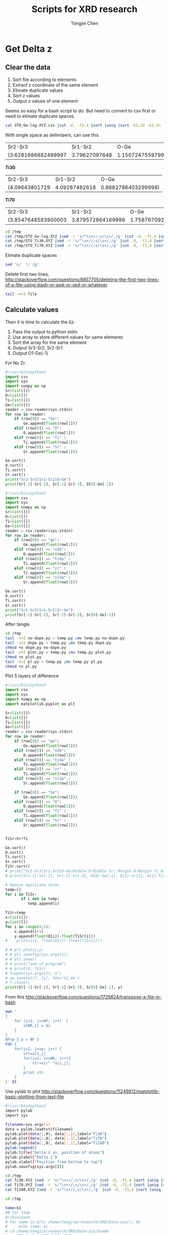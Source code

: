 #+Title: Scripts for XRD research
#+Author: Tongjie Chen
#+LaTeX_HEADER: \usepackage{geometry}
#+LaTeX_HEADER: \geometry{top=2.5cm, bottom=2cm, left=2cm, right=2cm}
* Get Delta z
** Clear the data
1. Sort file according to elements
2. Extract z coordinate of the same element
3. Elimate duplicate values
4. Sort z values
5. Output z values of one element

Seems so easy for a bash script to do. But need to convert to csv first or need to elimate duplicate spaces.
#+begin_src sh 
cat STO_Ge-log.XYZ.csv |cut -d, -f1,4 |sort |uniq |sort -k1,2V -k2,1n
#+end_src


With single space as delimtaers, can use this

#+begin_src sh :exports results
cd /tmp
cat /tmp/STO_Ge-log.XYZ |sed -r 's/^\s+//;s/\s+/,/g' |cut -d, -f1,4 |sort |uniq |sort -k1,2V -k2,1n |/tmp/no-dope.py
#+end_src

#+RESULTS:
| Sr2-Sr3             |       Sr1-Sr2 |                O-Ge |
| (3.6281686882499997 | 3.79627097648 | 1.1507247559799998) |

*Ti30*
#+begin_src sh :exports results
cd /tmp
cat /tmp/STO_Ti30.XYZ |sed -r 's/^\s+//;s/\s+/,/g' |cut -d, -f1,4 |sort |uniq |sort -k1,2V -k2,1n |/tmp/dope.py
#+end_src

#+RESULTS:
| Sr2-Sr3        |       Sr1-Sr2 |                O-Ge |
| (4.09643801729 | 4.09287482618 | 0.8682786403299998) |


*Ti70*
#+begin_src sh :exports results
cd /tmp
cat /tmp/STO_Ti70.XYZ |sed -r 's/^\s+//;s/\s+/,/g' |cut -d, -f1,4 |sort |uniq |sort -k1,2V -k2,1n |/tmp/dope.py
#+end_src

#+RESULTS:
| Sr2-Sr3             |           Sr1-Sr2 |                O-Ge |
| (3.8547648583900003 | 3.879572864169999 | 1.7587670927399994) |

#+begin_src sh 
cd /tmp
cat /tmp/STO_Ge-log.XYZ |sed -r 's/^\s+//;s/\s+/,/g' |cut -d, -f1,4 |sort |uniq |sort -k1,2V -k2,1n |/tmp/no-dope.py
cat /tmp/STO_Ti30.XYZ |sed -r 's/^\s+//;s/\s+/,/g' |cut -d, -f1,4 |sort |uniq |sort -k1,2V -k2,1n |/tmp/dope.py 
cat /tmp/STO_Ti70.XYZ |sed -r 's/^\s+//;s/\s+/,/g' |cut -d, -f1,4 |sort |uniq |sort -k1,2V -k2,1n |/tmp/dope.py
#+end_src

#+RESULTS:
| Sr2-Sr3              | Sr1-Sr2             |                O-Ge |
| (3.769922874959999,  | 3.7067643724100012, | 1.3230385809400005) |
| Sr2-Sr3              | Sr1-Sr2             |                O-Ge |
| (4.00698,            | 4.0069799999999995, | 1.9796206029399999) |
| Sr2-Sr3              | Sr1-Sr2             |                O-Ge |
| (3.8611548203599995, | 3.8935057336900005, | 1.5150977290799998) |

Elimate duplicate spaces
#+begin_src sh 
sed 's/  */ /g'
#+end_src

Delete first two lines, http://stackoverflow.com/questions/8857705/deleting-the-first-two-lines-of-a-file-using-bash-or-awk-or-sed-or-whatever
#+begin_src sh 
tail -n+3 file
#+end_src

** Calculate values
Then it is time to calculate the $\delta z$.
1. Pass the output to python stdin
2. Use array to store different values for same elements
3. Sort the array for the same element
4. Output Sr3-Sr2, Sr2-Sr1
5. Output O1-Ge(-1)

For No Zr.
#+begin_src python :tangle /tmp/no-dope.py
#!/usr/bin/python2
import csv
import sys
import numpy as np
Sr=list([])
O=list([])
Ti=list([])
Ge=list([])
reader = csv.reader(sys.stdin)
for row in reader:
    if (row[0]) == "Ge":
        Ge.append(float(row[1]))
    elif (row[0]) == "O":
        O.append(float(row[1]))
    elif (row[0]) == "Ti" :
        Ti.append(float(row[1]))
    elif (row[0]) == "Sr" :
        Sr.append(float(row[1]))

Ge.sort()
O.sort()
Ti.sort()
Sr.sort()
print("Sr2-Sr3|Sr1-Sr2|O-Ge")
print(Sr[-1]-Sr[-2], Sr[-2]-Sr[-3], O[0]-Ge[-1])
#+end_src

#+RESULTS:

#+begin_src python :tangle /tmp/dope.py
#!/usr/bin/python2
import csv
import sys
import numpy as np
Sr=list([])
O=list([])
Ti=list([])
Ge=list([])
reader = csv.reader(sys.stdin)
for row in reader:
    if (row[0]) == "ge":
        Ge.append(float(row[1]))
    elif (row[0]) == "o2m":
        O.append(float(row[1]))
    elif (row[0]) == "ti4p" :
        Ti.append(float(row[1]))
    elif (row[0]) == "zr" :
        Ti.append(float(row[1]))
    elif (row[0]) == "sr2p" :
        Sr.append(float(row[1]))

Ge.sort()
O.sort()
Ti.sort()
Sr.sort()
print("Sr2-Sr3|Sr1-Sr2|Sr-Ge")
print(Sr[-1]-Sr[-2], Sr[-2]-Sr[-3], Sr[0]-Ge[-1])
#+end_src

After tangle
#+begin_src sh 
cd /tmp
tail -n+2 no-dope.py > temp.py ;mv temp.py no-dope.py
tail -n+2 dope.py > temp.py ;mv temp.py dope.py
chmod +x dope.py no-dope.py
tail -n+2 plot.py > temp.py ;mv temp.py plot.py
chmod +x plot.py
tail -n+2 pl.py > temp.py ;mv temp.py pl.py
chmod +x pl.py
#+end_src

#+RESULTS:


Plot 5 layers of difference
#+begin_src python :tangle /tmp/plot.py
#!/usr/bin/python3
import csv
import sys
import numpy as np
import matplotlib.pyplot as plt

Sr=list([])
O=list([])
Ti=list([])
Ge=list([])
reader = csv.reader(sys.stdin)
for row in reader:
    if (row[0]) == "ge":
        Ge.append(float(row[1]))
    elif (row[0]) == "o2m":
        O.append(float(row[1]))
    elif (row[0]) == "ti4p" :
        Ti.append(float(row[1]))
    elif (row[0]) == "zr" :
        Ti.append(float(row[1]))
    elif (row[0]) == "sr2p" :
        Sr.append(float(row[1]))

    if (row[0]) == "Ge":
        Ge.append(float(row[1]))
    elif (row[0]) == "O":
        O.append(float(row[1]))
    elif (row[0]) == "Ti" :
        Ti.append(float(row[1]))
    elif (row[0]) == "Sr" :
        Sr.append(float(row[1]))
        

TiSr=Sr+Ti

Ge.sort()
O.sort()
Ti.sort()
Sr.sort()
TiSr.sort()
# print("Sr2-Sr3|Sr1-Sr2|O-Ge|Middle O-Middle Sr| Margin O-Margin Ti bottom")
# print(Sr[-1]-Sr[-2], Sr[-2]-Sr[-3], O[0]-Ge[-1], O[2]-Sr[1], O[1]-Ti[0])

# Remove duplicate terms
temp=[]
for i in TiSr:
       if i not in temp:
          temp.append(i)

TiSr=temp
x=list([])
y=list([])
for i in range(0,5):
    x.append(i+1) 
    y.append(float(O[i])-float(TiSr[i]))
#    print(i+1, float(O[i])-float(TiSr[i]))
    
# # plt.plot(x,y)
# # plt.savefig(sys.argv[1])
# # plt.show()
# # print("end of program")
# # print(O, TiSr)
# f=open(sys.argv[2],'a')
# np.savetxt(f, [y], fmt='%1.4e')
# f.close()
print(Sr[-1]-Sr[-2], Sr[-2]-Sr[-3], Sr[0]-Ge[-1], y)
#+end_src

#+RESULTS:


From this http://stackoverflow.com/questions/1729824/transpose-a-file-in-bash
#+begin_src sh 
awk '
{ 
    for (i=1; i<=NF; i++)  {
        a[NR,i] = $i
    }
}
NF>p { p = NF }
END {    
    for(j=1; j<=p; j++) {
        str=a[1,j]
        for(i=2; i<=NR; i++){
            str=str" "a[i,j];
        }
        print str
    }
}' $1
#+end_src

Use pylab to plot
http://stackoverflow.com/questions/11248812/matplotlib-basic-plotting-from-text-file
#+begin_src sh :tangle /tmp/pl.py
#!/usr/bin/python2
import pylab
import sys

filename=sys.argv[1]
data = pylab.loadtxt(filename)
pylab.plot(data[:,0], data[:,2],label="Ti30")
pylab.plot(data[:,0], data[:,3],label="Ti70")
pylab.plot(data[:,0], data[:,1],label="Ti100")
pylab.legend()
pylab.title("Delta z vs. position of atoms")
pylab.ylabel("Delta z")
pylab.xlabel("Position from bottom to top")
pylab.savefig(sys.argv[2])
#+end_src

#+begin_src sh :tangle /tmp/dist.sh
cd /tmp
cat Ti30.XYZ |sed -r 's/^\s+//;s/\s+/,/g' |cut -d, -f1,4 |sort |uniq |sort -k1,2V -k2,1n |/tmp/dope.py
cat Ti70.XYZ |sed -r 's/^\s+//;s/\s+/,/g' |cut -d, -f1,4 |sort |uniq |sort -k1,2V -k2,1n |/tmp/dope.py
cat Ti100.XYZ |sed -r 's/^\s+//;s/\s+/,/g' |cut -d, -f1,4 |sort |uniq |sort -k1,2V -k2,1n |/tmp/dope.py
#+end_src

#+RESULTS:
| Sr2-Sr3              | Sr1-Sr2             |                O-Ge |
| (3.77127964622,      | 3.7475276286300003, | 1.4958076839699999) |
| Sr2-Sr3              | Sr1-Sr2             |                O-Ge |
| (4.0117914608,       | 4.12898859328,      |      1.17746545362) |
| Sr2-Sr3              | Sr1-Sr2             |                O-Ge |
| (3.8549839742300005, | 3.875476635409999,  | 1.3405965107199993) |

#+begin_src sh :tangle /tmp/plot.sh
cd /tmp

name=$1
## for loop
#!/bin/bash
# for name in $(ls /home/tongjie/research/XRD/Data-xyz/); do
#     echo item: $i
# cd /home/tongjie/research/XRD/Data-xyz/$name
# mv STO_Ge-log.XYZ Ti100.XYZ
# mv STO_Ti30.XYZ Ti30.XYZ
# mv STO_Ti70.XYZ Ti70.XYZ
cat Ti30.XYZ |sed -r 's/^\s+//;s/\s+/,/g' |cut -d, -f1,4 |sort |uniq |sort -k1,2V -k2,1n |/tmp/plot.py Ti30.png Ti
cat Ti70.XYZ |sed -r 's/^\s+//;s/\s+/,/g' |cut -d, -f1,4 |sort |uniq |sort -k1,2V -k2,1n |/tmp/plot.py Ti70.png Ti
cat Ti100.XYZ |sed -r 's/^\s+//;s/\s+/,/g' |cut -d, -f1,4 |sort |uniq |sort -k1,2V -k2,1n |/tmp/plot.py Ti00.png Ti
sed "1i 1 2 3 4 5" Ti >to.txt
transpose.sh to.txt >tp.txt
/tmp/pl.py tp.txt $name.png
rm Ti
# done

mkdir $name
mv Ti100.XYZ $name/
mv Ti30.XYZ $name/
mv Ti70.XYZ $name/
mv $name.png $name/
mv $name /home/tongjie/research/XRD/Data-xyz
echo /home/tongjie/research/XRD/Data-xyz/$name/$name.png |parcellite -c

#+end_src

#+RESULTS:
|                |
| 3-3-log-reset6 |

** Change run scripts

#+begin_src sh 
cd ~/sshfs
i=3-65-log-8
j=3-65-log-9
sed -i s/$i/$j/g script70.csh
sed -i s/$i/$j/g script30.csh
sed -i s/$i/$j/g script00.csh
#+end_src

#+RESULTS:

** Format output
#+begin_src sh :tangle /tmp/format.sh
#!/usr/bin/bash
cd /tmp
./dist.sh >test.txt
sed -i "3d" test.txt
sed -i "4d" test.txt
sed -i s/,/\|/ test.txt
sed -i s/,/\|/ test.txt
paste 1col test.txt
# |parcellite -c
#+end_src

Emacs nearly stuck when running this.

** Get the least FOM orgmode
#+begin_src sh 

#+end_src

** Extract FOM
1. Give filenames, seperated 30, 70, 100
2. Save filenames to odd lines of a file
3. Extract FOM and save to even lines
4. Use sed to combine the lines http://stackoverflow.com/questions/7841607/how-can-i-combine-odd-and-even-numbered-lines, http://stackoverflow.com/questions/9605232/merge-two-lines-into-one
#+begin_src sh :tangle /tmp/run.sh
#!/bin/bash
#cd /tmp/sshfs/Raw-log
cd /tmp/Raw-log
Logfile=/tmp/FOMs.txt
for i in `seq 1 9`; 
do
name=3-3-log-$i
echo $name
for Ti in 30 70 100; 
do
# filename=Ti$Ti-$name
filename=Ti$Ti-log$i
echo $filename
echo $filename >>$Logfile
python2 ~/Softwares/genx/genx.py --run $filename.hgx /tmp/temp.hgx --mgen 1 |grep FOM: |cut -d ' ' -f2 >>$Logfile
# genx --run $filename.hgx /tmp/temp.hgx --mgen 1 |grep FOM: |cut -d ' ' -f2 >>$Logfile
done
echo $name >> /tmp/tables
/tmp/format.sh >> /tmp/tables
/tmp/plot.sh $name
echo $i
done
sed 'N;s/\n/ /' -i $Logfile 
mv $Logfile /tmp/$name-log
mv /tmp/tables /tmp/$name-tables
#+end_src

#+RESULTS:

#+begin_src example :tangle /tmp/1col
Ti
30
70
100
#+end_src

** Extract data 2
1. Change to directory
2. Extract data to print to a file
3. Clean extra lines
4. Combine with already XLS file
#+begin_src sh :tangle /tmp/run2.sh
for i in log R1; do
for j in `seq 1 9`; do
folder=8-8-$i-$j
cd /home/tongjie/research/XRD/Data-xyz/$folder
echo $folder
cat Ti30.XYZ |sed -r 's/^\s+//;s/\s+/,/g' |cut -d, -f1,4 |sort |uniq |sort -k1,2V -k2,1n |/tmp/plot.py 
cat Ti70.XYZ |sed -r 's/^\s+//;s/\s+/,/g' |cut -d, -f1,4 |sort |uniq |sort -k1,2V -k2,1n |/tmp/plot.py 
cat Ti100.XYZ |sed -r 's/^\s+//;s/\s+/,/g' |cut -d, -f1,4 |sort |uniq |sort -k1,2V -k2,1n |/tmp/plot.py 
done
done
#+end_src

** After tangle
#+begin_src sh 
cd /tmp
tail -n+2 no-dope.py > temp.py ;mv temp.py no-dope.py
tail -n+2 dope.py > temp.py ;mv temp.py dope.py
chmod +x dope.py no-dope.py
tail -n+2 plot.py > temp.py ;mv temp.py plot.py
chmod +x plot.py
tail -n+2 pl.py > temp.py ;mv temp.py pl.py
chmod +x pl.py
chmod +x plot.sh format.sh run.sh
chmod +x dist.sh
tail -n+2 1col > temp.py ;mv temp.py 1col
chmod +x run2.sh
# rm /tmp/tables/
# rm /tmp/FOMs
 #+end_src

#+RESULTS:
** XYZ file atom name replace

#+begin_src sh 
cat $1 |sed s/ge/Ge/g |sed s/o2m/O/g |sed s/sr2p/Sr/g |sed s/zr/Zr/g |sed s/ti4p/Ti/g >$2
#+end_src
* Genetic algothrim
